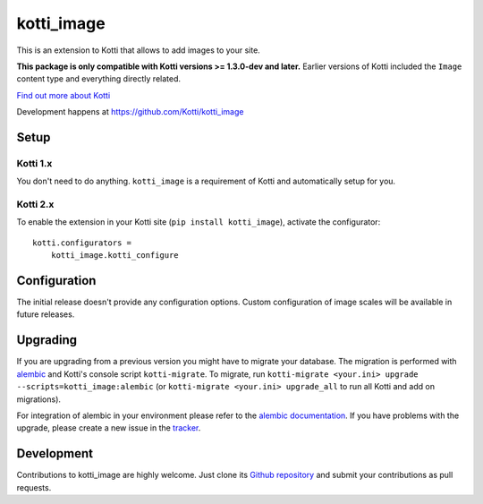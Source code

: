 kotti_image
***********

This is an extension to Kotti that allows to add images to your site.

**This package is only compatible with Kotti versions >= 1.3.0-dev and later.**
Earlier versions of Kotti included the ``Image`` content type and everything directly related.

|build_status_stable|_
|pypi|_
|license|_

.. |pypi| image:: https://img.shields.io/pypi/v/kotti_image.svg?style=flat-square
.. _pypi: https://pypi.python.org/pypi/kotti_image/

.. |license| image:: https://img.shields.io/pypi/l/kotti_image.svg?style=flat-square
.. _license: http://www.repoze.org/LICENSE.txt

.. |build_status_stable| image:: https://img.shields.io/travis/Kotti/kotti_image/production.svg?style=flat-square
.. _build_status_stable: http://travis-ci.org/Kotti/kotti_image

`Find out more about Kotti`_

Development happens at https://github.com/Kotti/kotti_image

.. _Find out more about Kotti: http://pypi.python.org/pypi/Kotti

Setup
=====

Kotti 1.x
---------

You don't need to do anything.
``kotti_image`` is a requirement of Kotti and automatically setup for you.

Kotti 2.x
---------

To enable the extension in your Kotti site (``pip install kotti_image``), activate the configurator::

    kotti.configurators =
        kotti_image.kotti_configure

Configuration
=============

The initial release doesn't provide any configuration options.
Custom configuration of image scales will be available in future releases.

Upgrading
=========

If you are upgrading from a previous version you might have to migrate your database.
The migration is performed with `alembic`_ and Kotti's console script ``kotti-migrate``.
To migrate, run ``kotti-migrate <your.ini> upgrade --scripts=kotti_image:alembic`` (or ``kotti-migrate <your.ini> upgrade_all`` to run all Kotti and add on migrations).

For integration of alembic in your environment please refer to the `alembic documentation`_.
If you have problems with the upgrade, please create a new issue in the `tracker`_.

Development
===========

|build_status_master|_

.. |build_status_master| image:: https://img.shields.io/travis/Kotti/kotti_image/master.svg?style=flat-square
.. _build_status_master: http://travis-ci.org/Kotti/kotti_image

Contributions to kotti_image are highly welcome.
Just clone its `Github repository`_ and submit your contributions as pull requests.

.. _alembic: http://pypi.python.org/pypi/alembic
.. _alembic documentation: http://alembic.readthedocs.org/en/latest/index.html
.. _tracker: https://github.com/Kotti/kotti_image/issues
.. _Github repository: https://github.com/Kotti/kotti_image
